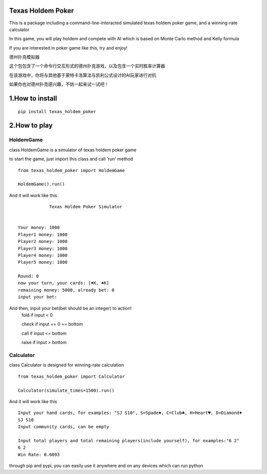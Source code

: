 ========================
Texas Holdem Poker
========================
This is a package including a command-line-interacted simulated texas holdem poker game, and a winning-rate calculator

In this game, you will play holdem and compete with AI which is based on Monte Carlo method and Kelly formula

If you are interested in poker game like this, try and enjoy!


德州扑克模拟器

这个包包含了一个命令行交互形式的德州扑克游戏，以及包含一个实时胜率计算器

在该游戏中，你将与其他基于蒙特卡洛算法与凯利公式设计的AI玩家进行对抗

如果你也对德州扑克感兴趣，不妨一起来试一试吧！


========================
1.How to install
========================

::

    pip install texas_holdem_poker

========================
2.How to play
========================
------------------------
HoldemGame
------------------------
class HoldemGame is a simulator of texas holdem poker game

to start the game, just import this class and call 'run' method

::

    from texas_holdem_poker import HoldemGame

    HoldemGame().run()

And it will work like this

::

                Texas Holdem Poker Simulator


    Your money: 1000
    Player1 money: 1000
    Player2 money: 1000
    Player3 money: 1000
    Player4 money: 1000
    Player5 money: 1000

    Round: 0
    now your turn, your cards: [♦K, ♠K]
    remaining money: 5000, already bet: 0
    input your bet:

And then, input your bet(bet should be an integer) to action!
    fold if input < 0

    check if input == 0 == bottom

    call if input <= bottom

    raise if input > bottom


------------------------
Calculator
------------------------
class Calculator is designed for winning-rate calculation

::

        from texas_holdem_poker import Calculator

        Calculator(simulate_times=1500).run()

And it will work like this

::

    Input your hand cards, for examples: "SJ S10", S=Spade♠, C=Club♣, H=Heart♥, D=Diamond♦
    SJ S10
    Input community cards, can be empty

    Input total players and total remaining players(include yourself), for examples:"6 2"
    6 2
    Win Rate: 0.6093

through pip and pypi, you can easily use it anywhere and on any devices which can run python